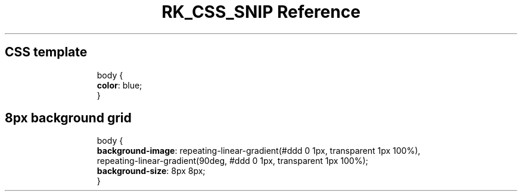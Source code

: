 .\" Automatically generated by Pandoc 3.6.3
.\"
.TH "RK_CSS_SNIP Reference" "" "" ""
.SH CSS template
.IP
.EX
body {
  \f[B]color\f[R]: blue;
}
.EE
.SH 8px background grid
.IP
.EX
body {
  \f[B]background\-image\f[R]: repeating\-linear\-gradient(#ddd 0 1px, transparent 1px 100%),
    repeating\-linear\-gradient(90deg, #ddd 0 1px, transparent 1px 100%);
  \f[B]background\-size\f[R]: 8px 8px;
}
.EE
